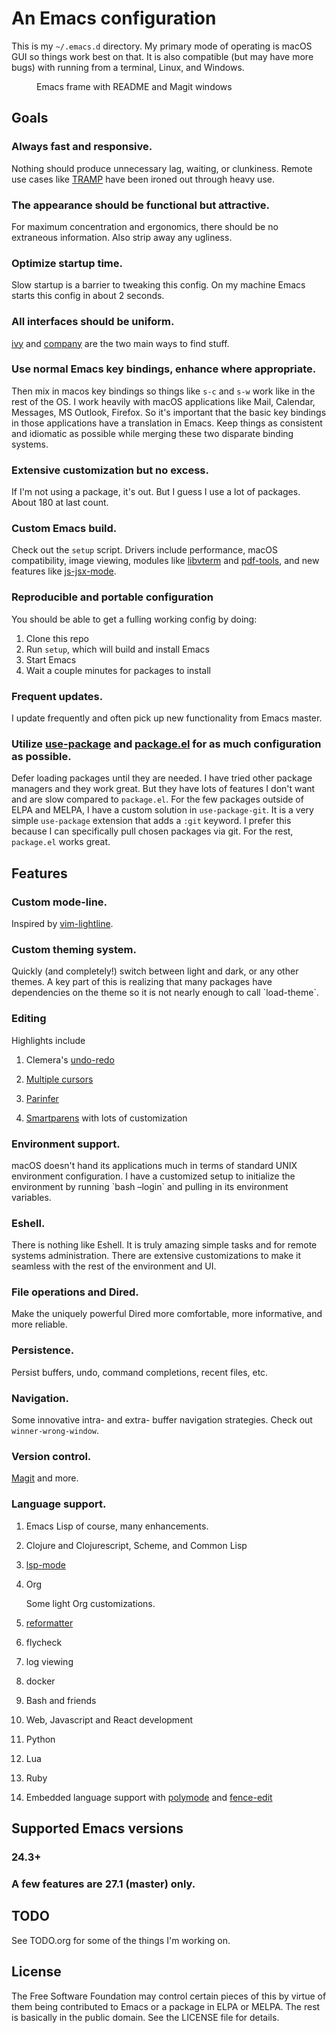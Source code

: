 * An Emacs configuration
This is my =~/.emacs.d= directory. My primary mode of operating is macOS GUI so things work best on that. It is also compatible (but may have more bugs) with running from a terminal, Linux, and Windows.

#+CAPTION: Emacs frame with README and Magit windows
[[file:screenshots/screen1.png]]

** Goals
*** Always fast and responsive.
Nothing should produce unnecessary lag, waiting, or clunkiness. Remote use cases like [[https://www.gnu.org/software/tramp/][TRAMP]] have been ironed out through heavy use.
*** The appearance should be functional but attractive.
For maximum concentration and ergonomics, there should be no extraneous information. Also strip away any ugliness.
*** Optimize startup time.
Slow startup is a barrier to tweaking this config. On my machine Emacs starts this config in about 2 seconds.
*** All interfaces should be uniform. 
[[https://github.com/abo-abo/swiper][ivy]] and [[http://company-mode.github.io/][company]] are the two main ways to find stuff.
*** Use normal Emacs key bindings, enhance where appropriate. 
Then mix in macos key bindings so things like =s-c= and =s-w= work like in the rest of the OS. I work heavily with macOS applications like Mail, Calendar, Messages, MS Outlook, Firefox. So it's important that the basic key bindings in those applications have a translation in Emacs. Keep things as consistent and idiomatic as possible while merging these two disparate binding systems.
*** Extensive customization but no excess.
If I'm not using a package, it's out. But I guess I use a lot of packages. About 180 at last count.
*** Custom Emacs build.
Check out the =setup= script. Drivers include performance, macOS compatibility, image viewing, modules like [[https://github.com/akermu/emacs-libvterm][libvterm]] and [[https://github.com/politza/pdf-tools][pdf-tools]], and new features like [[https://raw.githubusercontent.com/emacs-mirror/emacs/master/etc/NEWS][js-jsx-mode]].
*** Reproducible and portable configuration
You should be able to get a fulling working config by doing:
1. Clone this repo
2. Run =setup=, which will build and install Emacs
3. Start Emacs
4. Wait a couple minutes for packages to install
*** Frequent updates.
I update frequently and often pick up new functionality from Emacs master.
*** Utilize [[https://github.com/jwiegley/use-package/tree/master][use-package]] and [[https://www.gnu.org/software/emacs/manual/html_node/emacs/Packages.html][package.el]] for as much configuration as possible. 
Defer loading packages until they are needed. I have tried other package managers and they work great. But they have lots of features I don't want and are slow compared to =package.el=. For the few packages outside of ELPA and MELPA, I have a custom solution in =use-package-git=. It is a very simple =use-package= extension that adds a =:git= keyword. I prefer this because I can specifically pull chosen packages via git. For the rest, =package.el= works great.
** Features
*** Custom mode-line.
Inspired by [[https://github.com/itchyny/lightline.vim][vim-lightline]].
*** Custom theming system.
Quickly (and completely!) switch between light and dark, or any other themes. A key part of this is realizing that many packages have dependencies on the theme so it is not nearly enough to call `load-theme`.
*** Editing
Highlights include
**** Clemera's [[https://github.com/clemera-dev/undo-redo][undo-redo]]
**** [[https://github.com/magnars/multiple-cursors.el][Multiple cursors]]
**** [[https://github.com/DogLooksGood/parinfer-mode][Parinfer]]
**** [[https://github.com/Fuco1/smartparens][Smartparens]] with lots of customization
*** Environment support.
macOS doesn't hand its applications much in terms of standard UNIX environment configuration. I have a customized setup to initialize the environment by running `bash --login` and pulling in its environment variables.
*** Eshell.
There is nothing like Eshell. It is truly amazing simple tasks and for remote systems administration. There are extensive customizations to make it seamless with the rest of the environment and UI.
*** File operations and Dired.
Make the uniquely powerful Dired more comfortable, more informative, and more reliable.
*** Persistence.
Persist buffers, undo, command completions, recent files, etc.
*** Navigation.
Some innovative intra- and extra- buffer navigation strategies. Check out =winner-wrong-window=.
*** Version control.
[[https://magit.vc/][Magit]] and more.
*** Language support.
**** Emacs Lisp of course, many enhancements.
**** Clojure and Clojurescript, Scheme, and Common Lisp
**** [[https://github.com/emacs-lsp/lsp-mode][lsp-mode]]
**** Org
Some light Org customizations.
**** [[https://github.com/purcell/reformatter.el][reformatter]]
**** flycheck
**** log viewing
**** docker
**** Bash and friends
**** Web, Javascript and React development
**** Python
**** Lua
**** Ruby
**** Embedded language support with [[https://github.com/polymode/polymode][polymode]] and [[https://github.com/aaronbieber/fence-edit.el][fence-edit]]
** Supported Emacs versions
*** 24.3+
*** A few features are 27.1 (master) only.
** TODO
See TODO.org for some of the things I'm working on.
** License
The Free Software Foundation may control certain pieces of this by virtue of them being contributed to Emacs or a package in ELPA or MELPA. The rest is basically in the public domain. See the LICENSE file for details.
